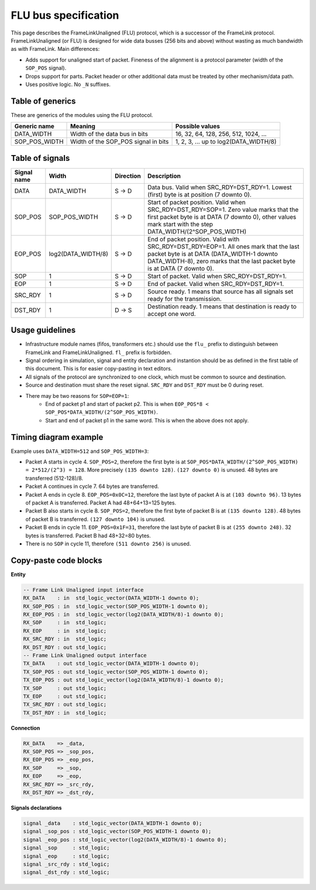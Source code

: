 .. _flu_bus_spec:

FLU bus specification
---------------------

This page describes the FrameLinkUnaligned (FLU) protocol, which is a successor of the FrameLink protocol. FrameLinkUnaligned (or FLU) is designed for wide data busses (256 bits and above) without wasting as much bandwidth as with FrameLink. Main differences:

- Adds support for unaligned start of packet. Fineness of the alignment is a protocol parameter (width of the ``SOP_POS`` signal).
- Drops support for parts. Packet header or other additional data must be treated by other mechanism/data path.
- Uses positive logic. No ``_N`` suffixes.

Table of generics
^^^^^^^^^^^^^^^^^

These are generics of the modules using the FLU protocol.

=============  ===================================  =====================================
Generic name   Meaning	                            Possible values
=============  ===================================  =====================================
DATA_WIDTH     Width of the data bus in bits        16, 32, 64, 128, 256, 512, 1024, ...
SOP_POS_WIDTH  Width of the SOP_POS signal in bits  1, 2, 3, ... up to log2(DATA_WIDTH/8)
=============  ===================================  =====================================

Table of signals
^^^^^^^^^^^^^^^^

===========  ==================  =========  =====================================
Signal name  Width               Direction  Description
===========  ==================  =========  =====================================
DATA         DATA_WIDTH          S -> D     Data bus. Valid when SRC_RDY=DST_RDY=1. Lowest (first) byte is at position (7 downto 0).
SOP_POS      SOP_POS_WIDTH       S -> D     Start of packet position. Valid when SRC_RDY=DST_RDY=SOP=1. Zero value marks that the first packet byte is at DATA (7 downto 0), other values mark start with the step DATA_WIDTH/(2^SOP_POS_WIDTH)
EOP_POS      log2(DATA_WIDTH/8)  S -> D     End of packet position. Valid with SRC_RDY=DST_RDY=EOP=1. All ones mark that the last packet byte is at DATA (DATA_WIDTH-1 downto DATA_WIDTH-8), zero marks that the last packet byte is at DATA (7 downto 0).
SOP          1                   S -> D     Start of packet. Valid when SRC_RDY=DST_RDY=1.
EOP          1                   S -> D     End of packet. Valid when SRC_RDY=DST_RDY=1.
SRC_RDY      1                   S -> D     Source ready. 1 means that source has all signals set ready for the transmission.
DST_RDY      1                   D -> S     Destination ready. 1 means that destination is ready to accept one word.
===========  ==================  =========  =====================================

Usage guidelines
^^^^^^^^^^^^^^^^

- Infrastructure module names (fifos, transformers etc.) should use the ``flu_`` prefix to distinguish between FrameLink and FrameLinkUnaligned. ``fl_`` prefix is forbidden.
- Signal ordering in simulation, signal and entity declaration and instantion should be as defined in the first table of this document. This is for easier copy-pasting in text editors.
- All signals of the protocol are synchronized to one clock, which must be common to source and destination.
- Source and destination must share the reset signal. ``SRC_RDY`` and ``DST_RDY`` must be 0 during reset.
- There may be two reasons for ``SOP=EOP=1``:
    - End of packet p1 and start of packet p2. This is when ``EOP_POS*8 < SOP_POS*DATA_WIDTH/(2^SOP_POS_WIDTH)``.
    - Start and end of packet p1 in the same word. This is when the above does not apply.

Timing diagram example
^^^^^^^^^^^^^^^^^^^^^^

Example uses ``DATA_WIDTH=512`` and ``SOP_POS_WIDTH=3``:

.. image:: doc/wave_flu.svg
    :align: center
    :width: 100 %

- Packet A starts in cycle 4. ``SOP_POS=2``, therefore the first byte is at ``SOP_POS*DATA_WIDTH/(2^SOP_POS_WIDTH) = 2*512/(2^3) = 128``. More precisely ``(135 downto 128)``. ``(127 downto 0)`` is unused. 48 bytes are transferred (512-128)/8.
- Packet A continues in cycle 7. 64 bytes are transferred.
- Packet A ends in cycle 8. ``EOP_POS=0x0C=12``, therefore the last byte of packet A is at ``(103 downto 96)``. 13 bytes of packet A is transferred. Packet A had 48+64+13=125 bytes.
- Packet B also starts in cycle 8. ``SOP_POS=2``, therefore the first byte of packet B is at ``(135 downto 128)``. 48 bytes of packet B is transferred. ``(127 downto 104)`` is unused.
- Packet B ends in cycle 11. ``EOP_POS=0x1F=31``, therefore the last byte of packet B is at ``(255 downto 248)``. 32 bytes is transferred. Packet B had 48+32=80 bytes.
- There is no ``SOP`` in cycle 11, therefore ``(511 downto 256)`` is unused.

Copy-paste code blocks
^^^^^^^^^^^^^^^^^^^^^^

**Entity**

.. code-block:: vhdl

    -- Frame Link Unaligned input interface
    RX_DATA    : in  std_logic_vector(DATA_WIDTH-1 downto 0);
    RX_SOP_POS : in  std_logic_vector(SOP_POS_WIDTH-1 downto 0);
    RX_EOP_POS : in  std_logic_vector(log2(DATA_WIDTH/8)-1 downto 0);
    RX_SOP     : in  std_logic;
    RX_EOP     : in  std_logic;
    RX_SRC_RDY : in  std_logic;
    RX_DST_RDY : out std_logic; 
    -- Frame Link Unaligned output interface
    TX_DATA    : out std_logic_vector(DATA_WIDTH-1 downto 0);
    TX_SOP_POS : out std_logic_vector(SOP_POS_WIDTH-1 downto 0);
    TX_EOP_POS : out std_logic_vector(log2(DATA_WIDTH/8)-1 downto 0);
    TX_SOP     : out std_logic;
    TX_EOP     : out std_logic;
    TX_SRC_RDY : out std_logic;
    TX_DST_RDY : in  std_logic;

**Connection**

.. code-block:: vhdl

    RX_DATA    => _data,
    RX_SOP_POS => _sop_pos,
    RX_EOP_POS => _eop_pos,
    RX_SOP     => _sop,
    RX_EOP     => _eop,
    RX_SRC_RDY => _src_rdy,
    RX_DST_RDY => _dst_rdy,

**Signals declarations**

.. code-block:: vhdl

    signal _data    : std_logic_vector(DATA_WIDTH-1 downto 0);
    signal _sop_pos : std_logic_vector(SOP_POS_WIDTH-1 downto 0);
    signal _eop_pos : std_logic_vector(log2(DATA_WIDTH/8)-1 downto 0);
    signal _sop     : std_logic;
    signal _eop     : std_logic;
    signal _src_rdy : std_logic;
    signal _dst_rdy : std_logic;
